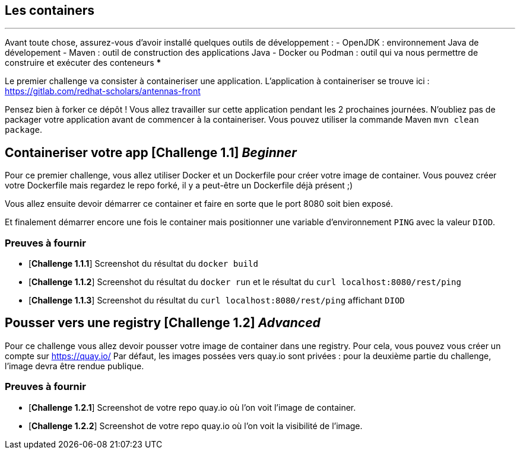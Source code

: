 == Les containers

*** 
Avant toute chose, assurez-vous d'avoir installé quelques outils de développement :
  - OpenJDK : environnement Java de dévelopement
  - Maven : outil de construction des applications Java
  - Docker ou Podman : outil qui va nous permettre de construire et exécuter des conteneurs 
***
  
Le premier challenge va consister à containeriser une application.  
L'application à containeriser se trouve ici : https://gitlab.com/redhat-scholars/antennas-front

Pensez bien à forker ce dépôt ! Vous allez travailler sur cette application pendant les 2 prochaines journées.  
N'oubliez pas de packager votre application avant de commencer à la containeriser. Vous pouvez utiliser la commande Maven `mvn clean package`.


[#exercice1]
== Containeriser votre app [*Challenge 1.1*] __Beginner__

Pour ce premier challenge, vous allez utiliser Docker et un Dockerfile pour créer votre image de container.
Vous pouvez créer votre Dockerfile mais regardez le repo forké, il y a peut-être un Dockerfile déjà présent ;)

Vous allez ensuite devoir démarrer ce container et faire en sorte que le port 8080 soit bien exposé.

Et finalement démarrer encore une fois le container mais positionner une variable d'environnement `PING` avec la valeur `DIOD`.


=== Preuves à fournir 

* [*Challenge 1.1.1*] Screenshot du résultat du `docker build`
* [*Challenge 1.1.2*] Screenshot du résultat du `docker run` et le résultat du `curl localhost:8080/rest/ping`
* [*Challenge 1.1.3*] Screenshot du résultat du `curl localhost:8080/rest/ping` affichant `DIOD`


[#exercice2]
== Pousser vers une registry [*Challenge 1.2*] __Advanced__

Pour ce challenge vous allez devoir pousser votre image de container dans une registry. Pour cela, vous pouvez vous créer un compte sur https://quay.io/
Par défaut, les images possées vers quay.io sont privées : pour la deuxième partie du challenge, l'image devra être rendue publique.

=== Preuves à fournir 

* [*Challenge 1.2.1*] Screenshot de votre repo quay.io où l'on voit l'image de container.
* [*Challenge 1.2.2*] Screenshot de votre repo quay.io où l'on voit la visibilité de l'image.




